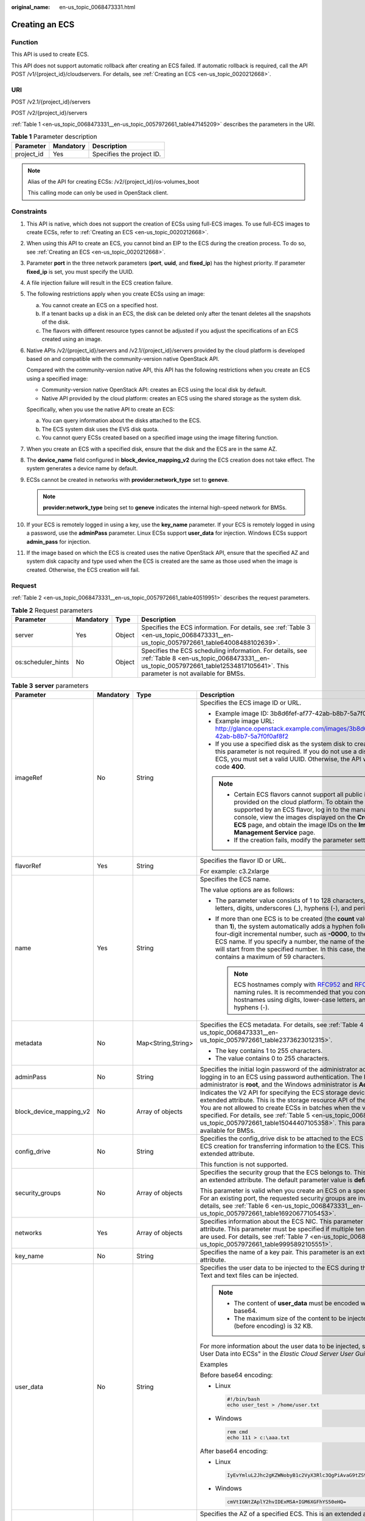 :original_name: en-us_topic_0068473331.html

.. _en-us_topic_0068473331:

Creating an ECS
===============

Function
--------

This API is used to create ECS.

This API does not support automatic rollback after creating an ECS failed. If automatic rollback is required, call the API POST /v1/{project_id}/cloudservers. For details, see :ref:`Creating an ECS <en-us_topic_0020212668>`.

URI
---

POST /v2.1/{project_id}/servers

POST /v2/{project_id}/servers

:ref:`Table 1 <en-us_topic_0068473331__en-us_topic_0057972661_table47145209>` describes the parameters in the URI.

.. _en-us_topic_0068473331__en-us_topic_0057972661_table47145209:

.. table:: **Table 1** Parameter description

   ========== ========= =========================
   Parameter  Mandatory Description
   ========== ========= =========================
   project_id Yes       Specifies the project ID.
   ========== ========= =========================

.. note::

   Alias of the API for creating ECSs: /v2/{project_id}/os-volumes_boot

   This calling mode can only be used in OpenStack client.

Constraints
-----------

#. This API is native, which does not support the creation of ECSs using full-ECS images. To use full-ECS images to create ECSs, refer to :ref:`Creating an ECS <en-us_topic_0020212668>`.

#. When using this API to create an ECS, you cannot bind an EIP to the ECS during the creation process. To do so, see :ref:`Creating an ECS <en-us_topic_0020212668>`.

#. Parameter **port** in the three network parameters (**port**, **uuid**, and **fixed_ip**) has the highest priority. If parameter **fixed_ip** is set, you must specify the UUID.

#. A file injection failure will result in the ECS creation failure.

#. The following restrictions apply when you create ECSs using an image:

   a. You cannot create an ECS on a specified host.
   b. If a tenant backs up a disk in an ECS, the disk can be deleted only after the tenant deletes all the snapshots of the disk.
   c. The flavors with different resource types cannot be adjusted if you adjust the specifications of an ECS created using an image.

#. Native APIs /v2/{project_id}/servers and /v2.1/{project_id}/servers provided by the cloud platform is developed based on and compatible with the community-version native OpenStack API.

   Compared with the community-version native API, this API has the following restrictions when you create an ECS using a specified image:

   -  Community-version native OpenStack API: creates an ECS using the local disk by default.
   -  Native API provided by the cloud platform: creates an ECS using the shared storage as the system disk.

   Specifically, when you use the native API to create an ECS:

   a. You can query information about the disks attached to the ECS.
   b. The ECS system disk uses the EVS disk quota.
   c. You cannot query ECSs created based on a specified image using the image filtering function.

#. When you create an ECS with a specified disk, ensure that the disk and the ECS are in the same AZ.

#. The **device_name** field configured in **block_device_mapping_v2** during the ECS creation does not take effect. The system generates a device name by default.

#. ECSs cannot be created in networks with **provider:network_type** set to **geneve**.

   .. note::

      **provider:network_type** being set to **geneve** indicates the internal high-speed network for BMSs.

#. If your ECS is remotely logged in using a key, use the **key_name** parameter. If your ECS is remotely logged in using a password, use the **adminPass** parameter. Linux ECSs support **user_data** for injection. Windows ECSs support **admin_pass** for injection.

#. If the image based on which the ECS is created uses the native OpenStack API, ensure that the specified AZ and system disk capacity and type used when the ECS is created are the same as those used when the image is created. Otherwise, the ECS creation will fail.

Request
-------

:ref:`Table 2 <en-us_topic_0068473331__en-us_topic_0057972661_table40519951>` describes the request parameters.

.. _en-us_topic_0068473331__en-us_topic_0057972661_table40519951:

.. table:: **Table 2** Request parameters

   +--------------------+-----------+--------+-------------------------------------------------------------------------------------------------------------------------------------------------------------------------------------------+
   | Parameter          | Mandatory | Type   | Description                                                                                                                                                                               |
   +====================+===========+========+===========================================================================================================================================================================================+
   | server             | Yes       | Object | Specifies the ECS information. For details, see :ref:`Table 3 <en-us_topic_0068473331__en-us_topic_0057972661_table64008488102639>`.                                                      |
   +--------------------+-----------+--------+-------------------------------------------------------------------------------------------------------------------------------------------------------------------------------------------+
   | os:scheduler_hints | No        | Object | Specifies the ECS scheduling information. For details, see :ref:`Table 8 <en-us_topic_0068473331__en-us_topic_0057972661_table12534817105641>`. This parameter is not available for BMSs. |
   +--------------------+-----------+--------+-------------------------------------------------------------------------------------------------------------------------------------------------------------------------------------------+

.. _en-us_topic_0068473331__en-us_topic_0057972661_table64008488102639:

.. table:: **Table 3** **server** parameters

   +-------------------------+-----------------+--------------------+----------------------------------------------------------------------------------------------------------------------------------------------------------------------------------------------------------------------------------------------------------------------------------------------------------------------------------------------------------------------------------------+
   | Parameter               | Mandatory       | Type               | Description                                                                                                                                                                                                                                                                                                                                                                            |
   +=========================+=================+====================+========================================================================================================================================================================================================================================================================================================================================================================================+
   | imageRef                | No              | String             | Specifies the ECS image ID or URL.                                                                                                                                                                                                                                                                                                                                                     |
   |                         |                 |                    |                                                                                                                                                                                                                                                                                                                                                                                        |
   |                         |                 |                    | -  Example image ID: 3b8d6fef-af77-42ab-b8b7-5a7f0f0af8f2                                                                                                                                                                                                                                                                                                                              |
   |                         |                 |                    | -  Example image URL: http://glance.openstack.example.com/images/3b8d6fef-af77-42ab-b8b7-5a7f0f0af8f2                                                                                                                                                                                                                                                                                  |
   |                         |                 |                    | -  If you use a specified disk as the system disk to create an ECS, this parameter is not required. If you do not use a disk to create an ECS, you must set a valid UUID. Otherwise, the API will return error code **400**.                                                                                                                                                           |
   |                         |                 |                    |                                                                                                                                                                                                                                                                                                                                                                                        |
   |                         |                 |                    | .. note::                                                                                                                                                                                                                                                                                                                                                                              |
   |                         |                 |                    |                                                                                                                                                                                                                                                                                                                                                                                        |
   |                         |                 |                    |    -  Certain ECS flavors cannot support all public images provided on the cloud platform. To obtain the images supported by an ECS flavor, log in to the management console, view the images displayed on the **Create ECS** page, and obtain the image IDs on the **Image Management Service** page.                                                                                 |
   |                         |                 |                    |    -  If the creation fails, modify the parameter settings.                                                                                                                                                                                                                                                                                                                            |
   +-------------------------+-----------------+--------------------+----------------------------------------------------------------------------------------------------------------------------------------------------------------------------------------------------------------------------------------------------------------------------------------------------------------------------------------------------------------------------------------+
   | flavorRef               | Yes             | String             | Specifies the flavor ID or URL.                                                                                                                                                                                                                                                                                                                                                        |
   |                         |                 |                    |                                                                                                                                                                                                                                                                                                                                                                                        |
   |                         |                 |                    | For example: c3.2xlarge                                                                                                                                                                                                                                                                                                                                                                |
   +-------------------------+-----------------+--------------------+----------------------------------------------------------------------------------------------------------------------------------------------------------------------------------------------------------------------------------------------------------------------------------------------------------------------------------------------------------------------------------------+
   | name                    | Yes             | String             | Specifies the ECS name.                                                                                                                                                                                                                                                                                                                                                                |
   |                         |                 |                    |                                                                                                                                                                                                                                                                                                                                                                                        |
   |                         |                 |                    | The value options are as follows:                                                                                                                                                                                                                                                                                                                                                      |
   |                         |                 |                    |                                                                                                                                                                                                                                                                                                                                                                                        |
   |                         |                 |                    | -  The parameter value consists of 1 to 128 characters, including letters, digits, underscores (_), hyphens (-), and periods (.).                                                                                                                                                                                                                                                      |
   |                         |                 |                    | -  If more than one ECS is to be created (the **count** value is greater than **1**), the system automatically adds a hyphen followed by a four-digit incremental number, such as **-0000**, to the end of each ECS name. If you specify a number, the name of the first new ECS will start from the specified number. In this case, the ECS name contains a maximum of 59 characters. |
   |                         |                 |                    |                                                                                                                                                                                                                                                                                                                                                                                        |
   |                         |                 |                    |    .. note::                                                                                                                                                                                                                                                                                                                                                                           |
   |                         |                 |                    |                                                                                                                                                                                                                                                                                                                                                                                        |
   |                         |                 |                    |       ECS hostnames comply with `RFC952 <https://tools.ietf.org/html/rfc952>`__ and `RFC1123 <https://tools.ietf.org/html/rfc1123>`__ naming rules. It is recommended that you configure hostnames using digits, lower-case letters, and hyphens (-).                                                                                                                                  |
   +-------------------------+-----------------+--------------------+----------------------------------------------------------------------------------------------------------------------------------------------------------------------------------------------------------------------------------------------------------------------------------------------------------------------------------------------------------------------------------------+
   | metadata                | No              | Map<String,String> | Specifies the ECS metadata. For details, see :ref:`Table 4 <en-us_topic_0068473331__en-us_topic_0057972661_table2373623012315>`.                                                                                                                                                                                                                                                       |
   |                         |                 |                    |                                                                                                                                                                                                                                                                                                                                                                                        |
   |                         |                 |                    | -  The key contains 1 to 255 characters.                                                                                                                                                                                                                                                                                                                                               |
   |                         |                 |                    | -  The value contains 0 to 255 characters.                                                                                                                                                                                                                                                                                                                                             |
   +-------------------------+-----------------+--------------------+----------------------------------------------------------------------------------------------------------------------------------------------------------------------------------------------------------------------------------------------------------------------------------------------------------------------------------------------------------------------------------------+
   | adminPass               | No              | String             | Specifies the initial login password of the administrator account for logging in to an ECS using password authentication. The Linux administrator is **root**, and the Windows administrator is **Administrator**.                                                                                                                                                                     |
   +-------------------------+-----------------+--------------------+----------------------------------------------------------------------------------------------------------------------------------------------------------------------------------------------------------------------------------------------------------------------------------------------------------------------------------------------------------------------------------------+
   | block_device_mapping_v2 | No              | Array of objects   | Indicates the V2 API for specifying the ECS storage device. This is an extended attribute. This is the storage resource API of the new version. You are not allowed to create ECSs in batches when the volume is specified. For details, see :ref:`Table 5 <en-us_topic_0068473331__en-us_topic_0057972661_table15044407105358>`. This parameter is not available for BMSs.            |
   +-------------------------+-----------------+--------------------+----------------------------------------------------------------------------------------------------------------------------------------------------------------------------------------------------------------------------------------------------------------------------------------------------------------------------------------------------------------------------------------+
   | config_drive            | No              | String             | Specifies the config_drive disk to be attached to the ECS during the ECS creation for transferring information to the ECS. This is an extended attribute.                                                                                                                                                                                                                              |
   |                         |                 |                    |                                                                                                                                                                                                                                                                                                                                                                                        |
   |                         |                 |                    | This function is not supported.                                                                                                                                                                                                                                                                                                                                                        |
   +-------------------------+-----------------+--------------------+----------------------------------------------------------------------------------------------------------------------------------------------------------------------------------------------------------------------------------------------------------------------------------------------------------------------------------------------------------------------------------------+
   | security_groups         | No              | Array of objects   | Specifies the security group that the ECS belongs to. This parameter is an extended attribute. The default parameter value is **default**.                                                                                                                                                                                                                                             |
   |                         |                 |                    |                                                                                                                                                                                                                                                                                                                                                                                        |
   |                         |                 |                    | This parameter is valid when you create an ECS on a specified network. For an existing port, the requested security groups are invalid. For details, see :ref:`Table 6 <en-us_topic_0068473331__en-us_topic_0057972661_table16920677105453>`.                                                                                                                                          |
   +-------------------------+-----------------+--------------------+----------------------------------------------------------------------------------------------------------------------------------------------------------------------------------------------------------------------------------------------------------------------------------------------------------------------------------------------------------------------------------------+
   | networks                | Yes             | Array of objects   | Specifies information about the ECS NIC. This parameter is an extended attribute. This parameter must be specified if multiple tenant networks are used. For details, see :ref:`Table 7 <en-us_topic_0068473331__en-us_topic_0057972661_table9995892105551>`.                                                                                                                          |
   +-------------------------+-----------------+--------------------+----------------------------------------------------------------------------------------------------------------------------------------------------------------------------------------------------------------------------------------------------------------------------------------------------------------------------------------------------------------------------------------+
   | key_name                | No              | String             | Specifies the name of a key pair. This parameter is an extended attribute.                                                                                                                                                                                                                                                                                                             |
   +-------------------------+-----------------+--------------------+----------------------------------------------------------------------------------------------------------------------------------------------------------------------------------------------------------------------------------------------------------------------------------------------------------------------------------------------------------------------------------------+
   | user_data               | No              | String             | Specifies the user data to be injected to the ECS during the creation. Text and text files can be injected.                                                                                                                                                                                                                                                                            |
   |                         |                 |                    |                                                                                                                                                                                                                                                                                                                                                                                        |
   |                         |                 |                    | .. note::                                                                                                                                                                                                                                                                                                                                                                              |
   |                         |                 |                    |                                                                                                                                                                                                                                                                                                                                                                                        |
   |                         |                 |                    |    -  The content of **user_data** must be encoded with base64.                                                                                                                                                                                                                                                                                                                        |
   |                         |                 |                    |    -  The maximum size of the content to be injected (before encoding) is 32 KB.                                                                                                                                                                                                                                                                                                       |
   |                         |                 |                    |                                                                                                                                                                                                                                                                                                                                                                                        |
   |                         |                 |                    | For more information about the user data to be injected, see "Injecting User Data into ECSs" in the *Elastic Cloud Server User Guide*.                                                                                                                                                                                                                                                 |
   |                         |                 |                    |                                                                                                                                                                                                                                                                                                                                                                                        |
   |                         |                 |                    | Examples                                                                                                                                                                                                                                                                                                                                                                               |
   |                         |                 |                    |                                                                                                                                                                                                                                                                                                                                                                                        |
   |                         |                 |                    | Before base64 encoding:                                                                                                                                                                                                                                                                                                                                                                |
   |                         |                 |                    |                                                                                                                                                                                                                                                                                                                                                                                        |
   |                         |                 |                    | -  Linux                                                                                                                                                                                                                                                                                                                                                                               |
   |                         |                 |                    |                                                                                                                                                                                                                                                                                                                                                                                        |
   |                         |                 |                    |    .. code-block::                                                                                                                                                                                                                                                                                                                                                                     |
   |                         |                 |                    |                                                                                                                                                                                                                                                                                                                                                                                        |
   |                         |                 |                    |       #!/bin/bash                                                                                                                                                                                                                                                                                                                                                                      |
   |                         |                 |                    |       echo user_test > /home/user.txt                                                                                                                                                                                                                                                                                                                                                  |
   |                         |                 |                    |                                                                                                                                                                                                                                                                                                                                                                                        |
   |                         |                 |                    | -  Windows                                                                                                                                                                                                                                                                                                                                                                             |
   |                         |                 |                    |                                                                                                                                                                                                                                                                                                                                                                                        |
   |                         |                 |                    |    .. code-block::                                                                                                                                                                                                                                                                                                                                                                     |
   |                         |                 |                    |                                                                                                                                                                                                                                                                                                                                                                                        |
   |                         |                 |                    |       rem cmd                                                                                                                                                                                                                                                                                                                                                                          |
   |                         |                 |                    |       echo 111 > c:\aaa.txt                                                                                                                                                                                                                                                                                                                                                            |
   |                         |                 |                    |                                                                                                                                                                                                                                                                                                                                                                                        |
   |                         |                 |                    | After base64 encoding:                                                                                                                                                                                                                                                                                                                                                                 |
   |                         |                 |                    |                                                                                                                                                                                                                                                                                                                                                                                        |
   |                         |                 |                    | -  Linux                                                                                                                                                                                                                                                                                                                                                                               |
   |                         |                 |                    |                                                                                                                                                                                                                                                                                                                                                                                        |
   |                         |                 |                    |    .. code-block::                                                                                                                                                                                                                                                                                                                                                                     |
   |                         |                 |                    |                                                                                                                                                                                                                                                                                                                                                                                        |
   |                         |                 |                    |       IyEvYmluL2Jhc2gKZWNobyB1c2VyX3Rlc3QgPiAvaG9tZS91c2VyLnR4dA==                                                                                                                                                                                                                                                                                                                     |
   |                         |                 |                    |                                                                                                                                                                                                                                                                                                                                                                                        |
   |                         |                 |                    | -  Windows                                                                                                                                                                                                                                                                                                                                                                             |
   |                         |                 |                    |                                                                                                                                                                                                                                                                                                                                                                                        |
   |                         |                 |                    |    .. code-block::                                                                                                                                                                                                                                                                                                                                                                     |
   |                         |                 |                    |                                                                                                                                                                                                                                                                                                                                                                                        |
   |                         |                 |                    |       cmVtIGNtZAplY2hvIDExMSA+IGM6XGFhYS50eHQ=                                                                                                                                                                                                                                                                                                                                         |
   +-------------------------+-----------------+--------------------+----------------------------------------------------------------------------------------------------------------------------------------------------------------------------------------------------------------------------------------------------------------------------------------------------------------------------------------------------------------------------------------+
   | availability_zone       | No              | String             | Specifies the AZ of a specified ECS. This is an extended attribute.                                                                                                                                                                                                                                                                                                                    |
   |                         |                 |                    |                                                                                                                                                                                                                                                                                                                                                                                        |
   |                         |                 |                    | You are advised to set this parameter when creating an ECS. Otherwise, the system will select the default AZ. The default AZ is dynamically configured by the system. You can also specify an AZ as needed.                                                                                                                                                                            |
   +-------------------------+-----------------+--------------------+----------------------------------------------------------------------------------------------------------------------------------------------------------------------------------------------------------------------------------------------------------------------------------------------------------------------------------------------------------------------------------------+
   | return_reservation_id   | No              | Boolean            | Specifies whether the reservation IDs of the ECSs created in a batch are returned. This is an extended attribute. You can query the ECSs created this time based on the returned reservation IDs.                                                                                                                                                                                      |
   |                         |                 |                    |                                                                                                                                                                                                                                                                                                                                                                                        |
   |                         |                 |                    | -  **true**: The reservation IDs are returned.                                                                                                                                                                                                                                                                                                                                         |
   |                         |                 |                    | -  **false**: The ECS information is returned.                                                                                                                                                                                                                                                                                                                                         |
   |                         |                 |                    |                                                                                                                                                                                                                                                                                                                                                                                        |
   |                         |                 |                    |    .. note::                                                                                                                                                                                                                                                                                                                                                                           |
   |                         |                 |                    |                                                                                                                                                                                                                                                                                                                                                                                        |
   |                         |                 |                    |       When you create ECSs in a batch, this parameter is available.                                                                                                                                                                                                                                                                                                                    |
   +-------------------------+-----------------+--------------------+----------------------------------------------------------------------------------------------------------------------------------------------------------------------------------------------------------------------------------------------------------------------------------------------------------------------------------------------------------------------------------------+
   | min_count               | No              | Integer            | Specifies the minimum number of ECSs that can be created. This is an extended attribute.                                                                                                                                                                                                                                                                                               |
   |                         |                 |                    |                                                                                                                                                                                                                                                                                                                                                                                        |
   |                         |                 |                    | The default value is **1**.                                                                                                                                                                                                                                                                                                                                                            |
   |                         |                 |                    |                                                                                                                                                                                                                                                                                                                                                                                        |
   |                         |                 |                    | .. note::                                                                                                                                                                                                                                                                                                                                                                              |
   |                         |                 |                    |                                                                                                                                                                                                                                                                                                                                                                                        |
   |                         |                 |                    |    When you use a specified image to create ECSs, this parameter is available.                                                                                                                                                                                                                                                                                                         |
   +-------------------------+-----------------+--------------------+----------------------------------------------------------------------------------------------------------------------------------------------------------------------------------------------------------------------------------------------------------------------------------------------------------------------------------------------------------------------------------------+
   | max_count               | No              | Integer            | Specifies the maximum number of ECSs that can be created.                                                                                                                                                                                                                                                                                                                              |
   |                         |                 |                    |                                                                                                                                                                                                                                                                                                                                                                                        |
   |                         |                 |                    | The default value of **max_count** is the same as that of **min_count**.                                                                                                                                                                                                                                                                                                               |
   |                         |                 |                    |                                                                                                                                                                                                                                                                                                                                                                                        |
   |                         |                 |                    | Note:                                                                                                                                                                                                                                                                                                                                                                                  |
   |                         |                 |                    |                                                                                                                                                                                                                                                                                                                                                                                        |
   |                         |                 |                    | -  The **max_count** value must be greater than or equal to the **min_count** value.                                                                                                                                                                                                                                                                                                   |
   |                         |                 |                    | -  If both **min_count** and **max_count** are specified, the number of ECSs that can be created depends on host resources. If host resources permit, you can create a maximum number of ECSs ranging from **min_count** to **max_count** values.                                                                                                                                      |
   |                         |                 |                    |                                                                                                                                                                                                                                                                                                                                                                                        |
   |                         |                 |                    | .. note::                                                                                                                                                                                                                                                                                                                                                                              |
   |                         |                 |                    |                                                                                                                                                                                                                                                                                                                                                                                        |
   |                         |                 |                    |    When you use a specified image to create ECSs, this parameter is available.                                                                                                                                                                                                                                                                                                         |
   +-------------------------+-----------------+--------------------+----------------------------------------------------------------------------------------------------------------------------------------------------------------------------------------------------------------------------------------------------------------------------------------------------------------------------------------------------------------------------------------+
   | OS-DCF:diskConfig       | No              | String             | Specifies the disk configuration mode. The value can be **AUTO** or **MANUAL**.                                                                                                                                                                                                                                                                                                        |
   |                         |                 |                    |                                                                                                                                                                                                                                                                                                                                                                                        |
   |                         |                 |                    | -  **MANUAL**: indicates that the image space of the system disk cannot be expanded.                                                                                                                                                                                                                                                                                                   |
   |                         |                 |                    | -  **AUTO**: indicates that the image space of the system disk can be automatically expanded to a value same as that specified in flavor.                                                                                                                                                                                                                                              |
   |                         |                 |                    |                                                                                                                                                                                                                                                                                                                                                                                        |
   |                         |                 |                    | This function is not supported.                                                                                                                                                                                                                                                                                                                                                        |
   +-------------------------+-----------------+--------------------+----------------------------------------------------------------------------------------------------------------------------------------------------------------------------------------------------------------------------------------------------------------------------------------------------------------------------------------------------------------------------------------+
   | description             | No              | String             | Specifies the description of an ECS, which is a null string by default. This is an extended attribute.                                                                                                                                                                                                                                                                                 |
   |                         |                 |                    |                                                                                                                                                                                                                                                                                                                                                                                        |
   |                         |                 |                    | This parameter is supported in microversion 2.19 and later.                                                                                                                                                                                                                                                                                                                            |
   |                         |                 |                    |                                                                                                                                                                                                                                                                                                                                                                                        |
   |                         |                 |                    | -  Can contain a maximum of 85 characters.                                                                                                                                                                                                                                                                                                                                             |
   |                         |                 |                    | -  Cannot contain special characters, such as < and >.                                                                                                                                                                                                                                                                                                                                 |
   +-------------------------+-----------------+--------------------+----------------------------------------------------------------------------------------------------------------------------------------------------------------------------------------------------------------------------------------------------------------------------------------------------------------------------------------------------------------------------------------+

.. _en-us_topic_0068473331__en-us_topic_0057972661_table2373623012315:

.. table:: **Table 4** **metadata** field description

   +-----------------+-----------------+-----------------+---------------------------------------------------------------------------------------------+
   | Parameter       | Mandatory       | Type            | Description                                                                                 |
   +=================+=================+=================+=============================================================================================+
   | admin_pass      | No              | String          | Specifies the password of user **Administrator** for logging in to a Windows ECS.           |
   |                 |                 |                 |                                                                                             |
   |                 |                 |                 | .. note::                                                                                   |
   |                 |                 |                 |                                                                                             |
   |                 |                 |                 |    This parameter is mandatory when a Windows ECS using password authentication is created. |
   +-----------------+-----------------+-----------------+---------------------------------------------------------------------------------------------+

.. _en-us_topic_0068473331__en-us_topic_0057972661_table15044407105358:

.. table:: **Table 5** **block_device_mapping_v2** parameters

   +-----------------------+-----------------+-----------------+-----------------------------------------------------------------------------------------------------------------------------------------------------------------------------------------------------------------------------------------------------------------------------------------------------+
   | Parameter             | Type            | Mandatory       | Description                                                                                                                                                                                                                                                                                         |
   +=======================+=================+=================+=====================================================================================================================================================================================================================================================================================================+
   | source_type           | String          | Yes             | Specifies the source type of the volume device. Its value can be **volume**, **image**, **snapshot**, or **blank**.                                                                                                                                                                                 |
   |                       |                 |                 |                                                                                                                                                                                                                                                                                                     |
   |                       |                 |                 | If you use a volume to create an ECS, set **source_type** to **volume**. If you use an image to create an ECS, set **source_type** to **image**. If you use a snapshot to create an ECS, set **source_type** to **snapshot**. If you create an empty data volume, set **source_type** to **blank**. |
   |                       |                 |                 |                                                                                                                                                                                                                                                                                                     |
   |                       |                 |                 | .. note::                                                                                                                                                                                                                                                                                           |
   |                       |                 |                 |                                                                                                                                                                                                                                                                                                     |
   |                       |                 |                 |    If **source_type** is **snapshot** and **boot_index** is 0, the EVS disk of this snapshot must be the system disk.                                                                                                                                                                               |
   +-----------------------+-----------------+-----------------+-----------------------------------------------------------------------------------------------------------------------------------------------------------------------------------------------------------------------------------------------------------------------------------------------------+
   | destination_type      | String          | No              | Specifies the target type of the disk device. Its value can only be **volume**.                                                                                                                                                                                                                     |
   |                       |                 |                 |                                                                                                                                                                                                                                                                                                     |
   |                       |                 |                 | -  **volume**: indicates the volume type.                                                                                                                                                                                                                                                           |
   |                       |                 |                 | -  **local**: indicates the local file, which has not been supported.                                                                                                                                                                                                                               |
   +-----------------------+-----------------+-----------------+-----------------------------------------------------------------------------------------------------------------------------------------------------------------------------------------------------------------------------------------------------------------------------------------------------+
   | guest_format          | String          | No              | Specifies the local file system format. Its value can be **swap** or **ext4**.                                                                                                                                                                                                                      |
   |                       |                 |                 |                                                                                                                                                                                                                                                                                                     |
   |                       |                 |                 | This function is not supported.                                                                                                                                                                                                                                                                     |
   +-----------------------+-----------------+-----------------+-----------------------------------------------------------------------------------------------------------------------------------------------------------------------------------------------------------------------------------------------------------------------------------------------------+
   | device_name           | String          | No              | Specifies the disk device name.                                                                                                                                                                                                                                                                     |
   |                       |                 |                 |                                                                                                                                                                                                                                                                                                     |
   |                       |                 |                 | .. note::                                                                                                                                                                                                                                                                                           |
   |                       |                 |                 |                                                                                                                                                                                                                                                                                                     |
   |                       |                 |                 |    This field has been discarded.                                                                                                                                                                                                                                                                   |
   |                       |                 |                 |                                                                                                                                                                                                                                                                                                     |
   |                       |                 |                 |    The specified **device_name** does not take effect. The system generates a device name by default.                                                                                                                                                                                               |
   +-----------------------+-----------------+-----------------+-----------------------------------------------------------------------------------------------------------------------------------------------------------------------------------------------------------------------------------------------------------------------------------------------------+
   | delete_on_termination | Boolean         | No              | Specifies whether disks are deleted when an ECS is deleted. Its default value is **false**.                                                                                                                                                                                                         |
   |                       |                 |                 |                                                                                                                                                                                                                                                                                                     |
   |                       |                 |                 | -  **true**: When an ECS is deleted, its disks are deleted.                                                                                                                                                                                                                                         |
   |                       |                 |                 | -  **false**: When an ECS is deleted, its disks are not deleted.                                                                                                                                                                                                                                    |
   +-----------------------+-----------------+-----------------+-----------------------------------------------------------------------------------------------------------------------------------------------------------------------------------------------------------------------------------------------------------------------------------------------------+
   | boot_index            | String          | No              | Specifies whether it is a boot disk. **0** specifies a boot disk, and **-1** specifies a non-boot disk.                                                                                                                                                                                             |
   |                       |                 |                 |                                                                                                                                                                                                                                                                                                     |
   |                       |                 |                 | If this parameter is not specified, the default value is **-1**.                                                                                                                                                                                                                                    |
   |                       |                 |                 |                                                                                                                                                                                                                                                                                                     |
   |                       |                 |                 | .. note::                                                                                                                                                                                                                                                                                           |
   |                       |                 |                 |                                                                                                                                                                                                                                                                                                     |
   |                       |                 |                 |    If **source_type** of the volume device is **volume**, there must be one **boot_index** whose value is **0**.                                                                                                                                                                                    |
   +-----------------------+-----------------+-----------------+-----------------------------------------------------------------------------------------------------------------------------------------------------------------------------------------------------------------------------------------------------------------------------------------------------+
   | uuid                  | String          | No              | -  If **source_type** is **volume**, the value of this parameter is the volume UUID.                                                                                                                                                                                                                |
   |                       |                 |                 | -  If **source_type** is **snapshot**, the value of this parameter is the snapshot UUID.                                                                                                                                                                                                            |
   |                       |                 |                 | -  If **source_type** is **image**, the value of this parameter is the image UUID.                                                                                                                                                                                                                  |
   +-----------------------+-----------------+-----------------+-----------------------------------------------------------------------------------------------------------------------------------------------------------------------------------------------------------------------------------------------------------------------------------------------------+
   | volume_size           | Integer         | No              | Specifies the volume size. The value is an integer. This parameter is mandatory when **source_type** is set to **image** or **blank**, and **destination_type** is set to **volume**.                                                                                                               |
   |                       |                 |                 |                                                                                                                                                                                                                                                                                                     |
   |                       |                 |                 | Unit: GB                                                                                                                                                                                                                                                                                            |
   +-----------------------+-----------------+-----------------+-----------------------------------------------------------------------------------------------------------------------------------------------------------------------------------------------------------------------------------------------------------------------------------------------------+
   | volume_type           | String          | No              | Specifies the volume type. This parameter is recommended when **source_type** is set to **image** and **destination_type** is set to **volume**.                                                                                                                                                    |
   +-----------------------+-----------------+-----------------+-----------------------------------------------------------------------------------------------------------------------------------------------------------------------------------------------------------------------------------------------------------------------------------------------------+

.. _en-us_topic_0068473331__en-us_topic_0057972661_table16920677105453:

.. table:: **Table 6** **security_groups** parameters

   ========= ========= ====== ==========================================
   Parameter Mandatory Type   Description
   ========= ========= ====== ==========================================
   name      No        String Specifies the security group name or UUID.
   ========= ========= ====== ==========================================

.. _en-us_topic_0068473331__en-us_topic_0057972661_table9995892105551:

.. table:: **Table 7** **networks** parameters

   +-----------------+-----------------+-----------------+------------------------------------------------------------------------------------------------------------------------------------------------------------------------------------------------------------------+
   | Parameter       | Mandatory       | Type            | Description                                                                                                                                                                                                      |
   +=================+=================+=================+==================================================================================================================================================================================================================+
   | port            | No              | String          | Specifies the network port UUID.                                                                                                                                                                                 |
   |                 |                 |                 |                                                                                                                                                                                                                  |
   |                 |                 |                 | This parameter must be set when the network UUID is not specified.                                                                                                                                               |
   +-----------------+-----------------+-----------------+------------------------------------------------------------------------------------------------------------------------------------------------------------------------------------------------------------------+
   | uuid            | No              | String          | Specifies the network UUID.                                                                                                                                                                                      |
   |                 |                 |                 |                                                                                                                                                                                                                  |
   |                 |                 |                 | This parameter must be set when the network port is not specified.                                                                                                                                               |
   +-----------------+-----------------+-----------------+------------------------------------------------------------------------------------------------------------------------------------------------------------------------------------------------------------------+
   | fixed_ip        | No              | String          | Specifies the fixed IP address. Parameter **port** in the three network parameters (**port**, **uuid**, and **fixed_ip**) has the highest priority. If parameter **fixed_ip** is set, you must specify the UUID. |
   +-----------------+-----------------+-----------------+------------------------------------------------------------------------------------------------------------------------------------------------------------------------------------------------------------------+

.. _en-us_topic_0068473331__en-us_topic_0057972661_table12534817105641:

.. table:: **Table 8** **os:scheduler_hints** parameters

   +--------------------+-----------------+------------------+-----------------------------------------------------------------------------------------------------------------------------------------------------------------------+
   | Parameter          | Mandatory       | Type             | Description                                                                                                                                                           |
   +====================+=================+==================+=======================================================================================================================================================================+
   | group              | No              | String           | Specifies the anti-affinity group.                                                                                                                                    |
   |                    |                 |                  |                                                                                                                                                                       |
   |                    |                 |                  | The value is in UUID format.                                                                                                                                          |
   |                    |                 |                  |                                                                                                                                                                       |
   |                    |                 |                  | .. note::                                                                                                                                                             |
   |                    |                 |                  |                                                                                                                                                                       |
   |                    |                 |                  |    Ensure that the ECS group uses the anti-affinity policy.                                                                                                           |
   +--------------------+-----------------+------------------+-----------------------------------------------------------------------------------------------------------------------------------------------------------------------+
   | different_host     | No              | Array of strings | The function has not been supported, and this field is reserved.                                                                                                      |
   +--------------------+-----------------+------------------+-----------------------------------------------------------------------------------------------------------------------------------------------------------------------+
   | same_host          | No              | Array of strings | The function has not been supported, and this field is reserved.                                                                                                      |
   +--------------------+-----------------+------------------+-----------------------------------------------------------------------------------------------------------------------------------------------------------------------+
   | cidr               | No              | String           | The function has not been supported, and this field is reserved.                                                                                                      |
   +--------------------+-----------------+------------------+-----------------------------------------------------------------------------------------------------------------------------------------------------------------------+
   | build_near_host_ip | No              | String           | The function has not been supported, and this field is reserved.                                                                                                      |
   +--------------------+-----------------+------------------+-----------------------------------------------------------------------------------------------------------------------------------------------------------------------+
   | tenancy            | No              | String           | Specifies whether the ECS is created on a Dedicated Host (DeH) or in a shared pool (default).                                                                         |
   |                    |                 |                  |                                                                                                                                                                       |
   |                    |                 |                  | The value can be **shared** or **dedicated**.                                                                                                                         |
   |                    |                 |                  |                                                                                                                                                                       |
   |                    |                 |                  | -  **shared**: indicates the shared pool.                                                                                                                             |
   |                    |                 |                  | -  **dedicated**: indicates the DeH.                                                                                                                                  |
   |                    |                 |                  |                                                                                                                                                                       |
   |                    |                 |                  | The parameter value also takes effect for ECS query operations.                                                                                                       |
   +--------------------+-----------------+------------------+-----------------------------------------------------------------------------------------------------------------------------------------------------------------------+
   | dedicated_host_id  | No              | String           | Specifies the DeH ID.                                                                                                                                                 |
   |                    |                 |                  |                                                                                                                                                                       |
   |                    |                 |                  | This parameter takes effect only when the value of **tenancy** is **dedicated**.                                                                                      |
   |                    |                 |                  |                                                                                                                                                                       |
   |                    |                 |                  | If you do not specify this parameter, the system will automatically assign a DeH to you to deploy ECSs.                                                               |
   |                    |                 |                  |                                                                                                                                                                       |
   |                    |                 |                  | The parameter value also takes effect for ECS query operations.                                                                                                       |
   +--------------------+-----------------+------------------+-----------------------------------------------------------------------------------------------------------------------------------------------------------------------+
   | check_resources    | No              | String           | Specifies whether to check resource sufficiency when creating an ECS. If this parameter is not configured, the system does not check resource sufficiency by default. |
   |                    |                 |                  |                                                                                                                                                                       |
   |                    |                 |                  | The value can be **true** or **false**. The default value is **false**.                                                                                               |
   |                    |                 |                  |                                                                                                                                                                       |
   |                    |                 |                  | -  **true**: indicates that the system will check resource sufficiency. If the resources are insufficient, the check result will be returned.                         |
   |                    |                 |                  | -  **false**: indicates that the system will not check resource sufficiency.                                                                                          |
   |                    |                 |                  |                                                                                                                                                                       |
   |                    |                 |                  | .. note::                                                                                                                                                             |
   |                    |                 |                  |                                                                                                                                                                       |
   |                    |                 |                  |    Since the resource usage is dynamic, the resource sufficiency check result is not accurate.                                                                        |
   +--------------------+-----------------+------------------+-----------------------------------------------------------------------------------------------------------------------------------------------------------------------+

Response
--------

:ref:`Table 9 <en-us_topic_0068473331__table44736746>` describes the response parameters.

.. _en-us_topic_0068473331__table44736746:

.. table:: **Table 9** Response parameters

   +-----------+--------+-----------------------------------------------------------------------------------------------------------------------------+
   | Parameter | Type   | Description                                                                                                                 |
   +===========+========+=============================================================================================================================+
   | server    | Object | Specifies ECS information. For details, see :ref:`Table 10 <en-us_topic_0068473331__en-us_topic_0057972661_table37882063>`. |
   +-----------+--------+-----------------------------------------------------------------------------------------------------------------------------+

.. _en-us_topic_0068473331__en-us_topic_0057972661_table37882063:

.. table:: **Table 10** **server** field description

   +-----------------------+-----------------------+-------------------------------------------------------------------------------------------------------------------------------------------+
   | Parameter             | Type                  | Description                                                                                                                               |
   +=======================+=======================+===========================================================================================================================================+
   | id                    | String                | Specifies the ECS ID in UUID format.                                                                                                      |
   +-----------------------+-----------------------+-------------------------------------------------------------------------------------------------------------------------------------------+
   | links                 | Array of objects      | Specifies the URI of the ECS. For details, see :ref:`Table 11 <en-us_topic_0068473331__table16539321>`.                                   |
   +-----------------------+-----------------------+-------------------------------------------------------------------------------------------------------------------------------------------+
   | security_groups       | Array of objects      | Specifies the security groups to which the ECS belongs. For details, see :ref:`Table 12 <en-us_topic_0068473331__table761507165933>`.     |
   +-----------------------+-----------------------+-------------------------------------------------------------------------------------------------------------------------------------------+
   | OS-DCF:diskConfig     | String                | Specifies the disk configuration mode.                                                                                                    |
   |                       |                       |                                                                                                                                           |
   |                       |                       | -  **MANUAL**: indicates that the image space of the system disk cannot be expanded.                                                      |
   |                       |                       | -  **AUTO**: indicates that the image space of the system disk can be automatically expanded to a value same as that specified in flavor. |
   +-----------------------+-----------------------+-------------------------------------------------------------------------------------------------------------------------------------------+
   | reservation_id        | String                | Specifies a filtering criteria to query the created ECSs.                                                                                 |
   |                       |                       |                                                                                                                                           |
   |                       |                       | .. note::                                                                                                                                 |
   |                       |                       |                                                                                                                                           |
   |                       |                       |    When you create ECSs in a batch, this parameter is available.                                                                          |
   +-----------------------+-----------------------+-------------------------------------------------------------------------------------------------------------------------------------------+
   | adminPass             | String                | Specifies the password of user **Administrator** for logging in to a Windows ECS.                                                         |
   +-----------------------+-----------------------+-------------------------------------------------------------------------------------------------------------------------------------------+

.. _en-us_topic_0068473331__table16539321:

.. table:: **Table 11** **links** field description

   ========= ====== =========================================
   Parameter Type   Description
   ========= ====== =========================================
   rel       String Specifies the shortcut link marker name.
   href      String Provides the corresponding shortcut link.
   ========= ====== =========================================

.. _en-us_topic_0068473331__table761507165933:

.. table:: **Table 12** **security_groups** field description

   ========= ====== ==========================================
   Parameter Type   Description
   ========= ====== ==========================================
   name      String Specifies the security group name or UUID.
   ========= ====== ==========================================

Example Request
---------------

-  Use an image with the extended attribute **block_device_mapping_v2** parameters set to create an ECS and use the key pair for login authentication.

   .. code-block:: text

      POST https://{endpoint}/v2/9c53a566cb3443ab910cf0daebca90c4/servers
      POST https://{endpoint}/v2.1/9c53a566cb3443ab910cf0daebca90c4/servers

      {
          "server": {
              "flavorRef": "s3.xlarge.2",
              "name": "wjvm48",
              "metadata": {
                  "name": "name_xx1",
                  "id": "id_xxxx1"
              },
              "block_device_mapping_v2": [{
                  "source_type": "image",
                  "destination_type": "volume",
                  "uuid": "b023fe17-11db-4efb-b800-78882a0e394b",
                  "delete_on_termination": "False",
                  "boot_index": "0",
                  "volume_type": "SAS",
                  "volume_size": "40"
              }],
              "security_groups": [{
                  "name": "name_xx5_sg"
              }],
              "networks": [{
                  "uuid": "fd40e6f8-942d-4b4e-a7ae-465287b02a2c",
                  "port": "e730a11c-1a19-49cc-8797-cee2ad67af6f",
                  "fixed_ip": "10.20.30.137"
              }],
              "key_name": "test",
              "user_data": "ICAgICAgDQoiQSBjbG91ZCBkb2VzIG5vdCBrbm93IHdoeSBpdCBtb3ZlcyBpbiBqdXN0IHN1Y2ggYSBkaXJlY3Rpb24gYW5kIGF0IHN1Y2ggYSBzcGVlZC4uLkl0IGZlZWxzIGFuIGltcHVsc2lvbi4uLnRoaXMgaXMgdGhlIHBsYWNlIHRvIGdvIG5vdy4gQnV0IHRoZSBza3kga25vd3MgdGhlIHJlYXNvbnMgYW5kIHRoZSBwYXR0ZXJucyBiZWhpbmQgYWxsIGNsb3VkcywgYW5kIHlvdSB3aWxsIGtub3csIHRvbywgd2hlbiB5b3UgbGlmdCB5b3Vyc2VsZiBoaWdoIGVub3VnaCB0byBzZWUgYmV5b25kIGhvcml6b25zLiINCg0KLVJpY2hhcmQgQmFjaA==",
              "availability_zone":"az1-dc1"
          }
      }

-  Use a snapshot with the extended attribute **block_device_mapping_v2** parameters set to create an ECS. Set **boot_index** to **0** and set the EVS disk corresponding to the snapshot to a system disk.

   .. code-block:: text

      POST https://{endpoint}/v2/9c53a566cb3443ab910cf0daebca90c4/servers
      POST https://{endpoint}/v2.1/9c53a566cb3443ab910cf0daebca90c4/servers

      {
          "server":{
              "name":"wjvm48",
              "availability_zone":"az1-dc1",
              "block_device_mapping_v2": [
                  {
                      "source_type":"snapshot",
                      "boot_index":"0",
                      "uuid":"df51997d-ee35-4fb3-a372-e2ac933a6565", //Specifies the snapshot ID, which is returned by the API for creating a snapshot.
                      "destination_type":"volume"
                  }
              ],
              "flavorRef":"s3.xlarge.2",
              "max_count":1,
              "min_count":1,
              "networks": [
                  {
                      "uuid":"79a68cef-0936-4e21-b1f4-b800ecb70246"
                  }
              ]
          }
      }

-  Use a volume with the **block_device_mapping_v2** parameters set to create an ECS.

   .. code-block:: text

      POST https://{endpoint}/v2/9c53a566cb3443ab910cf0daebca90c4/servers
      POST https://{endpoint}/v2.1/9c53a566cb3443ab910cf0daebca90c4/servers

      {
          "server": {
              "flavorRef": "s3.xlarge.2",
              "name": "wjvm48",
              "metadata": {
                  "name": "name_xx1",
                  "id": "id_xxxx1"
              },
              "block_device_mapping_v2": [{
                  "source_type": "volume",
                  "destination_type": "volume",
                  "uuid": "bd7e4f86-b004-4745-bea2-a55b1085f107",
                  "delete_on_termination": "False",
                  "boot_index": "0",
                  "volume_type": "dsware",
                  "volume_size": "40"
              }],
              "security_groups": [{
                  "name": "name_xx5_sg"
              }],
              "networks": [{
                  "uuid": "fd40e6f8-942d-4b4e-a7ae-465287b02a2c",
                  "port": "e730a11c-1a19-49cc-8797-cee2ad67af6f",
                  "fixed_ip": "10.20.30.137"
              }],
              "key_name": "test",
              "user_data": "ICAgICAgDQoiQSBjbG91ZCBkb2VzIG5vdCBrbm93IHdoeSBpdCBtb3ZlcyBpbiBqdXN0IHN1Y2ggYSBkaXJlY3Rpb24gYW5kIGF0IHN1Y2ggYSBzcGVlZC4uLkl0IGZlZWxzIGFuIGltcHVsc2lvbi4uLnRoaXMgaXMgdGhlIHBsYWNlIHRvIGdvIG5vdy4gQnV0IHRoZSBza3kga25vd3MgdGhlIHJlYXNvbnMgYW5kIHRoZSBwYXR0ZXJucyBiZWhpbmQgYWxsIGNsb3VkcywgYW5kIHlvdSB3aWxsIGtub3csIHRvbywgd2hlbiB5b3UgbGlmdCB5b3Vyc2VsZiBoaWdoIGVub3VnaCB0byBzZWUgYmV5b25kIGhvcml6b25zLiINCg0KLVJpY2hhcmQgQmFjaA==",
              "availability_zone":"az1-dc1"
          }
      }

-  Use an imageRef to create an ECS. For security purposes, store the passwords in ciphertext in configuration files or environment variables.

   .. code-block:: text

      POST https://{endpoint}/v2/9c53a566cb3443ab910cf0daebca90c4/servers
      POST https://{endpoint}/v2.1/9c53a566cb3443ab910cf0daebca90c4/servers

      {
          "server": {
              "flavorRef": "s3.xlarge.2",
              "name": "wjvm48",
              "metadata": {
                  "name": "name_xx1",
                  "id": "id_xxxx1"
              },
              "adminPass": "$ADMIN_PASS",
              "imageRef": "6b344c54-d606-4e1a-a99e-a7d0250c3d14",
              "security_groups": [{
                  "name": "name_xx5_sg"
              }],
              "networks": [{
                  "uuid": "fd40e6f8-942d-4b4e-a7ae-465287b02a2c",
                  "port": "e730a11c-1a19-49cc-8797-cee2ad67af6f",
                  "fixed_ip": "10.20.30.137"
              }],
              "key_name": "test",
              "user_data": "ICAgICAgDQoiQSBjbG91ZCBkb2VzIG5vdCBrbm93IHdoeSBpdCBtb3ZlcyBpbiBqdXN0IHN1Y2ggYSBkaXJlY3Rpb24gYW5kIGF0IHN1Y2ggYSBzcGVlZC4uLkl0IGZlZWxzIGFuIGltcHVsc2lvbi4uLnRoaXMgaXMgdGhlIHBsYWNlIHRvIGdvIG5vdy4gQnV0IHRoZSBza3kga25vd3MgdGhlIHJlYXNvbnMgYW5kIHRoZSBwYXR0ZXJucyBiZWhpbmQgYWxsIGNsb3VkcywgYW5kIHlvdSB3aWxsIGtub3csIHRvbywgd2hlbiB5b3UgbGlmdCB5b3Vyc2VsZiBoaWdoIGVub3VnaCB0byBzZWUgYmV5b25kIGhvcml6b25zLiINCg0KLVJpY2hhcmQgQmFjaA==",
              "availability_zone":"az1-dc1"
          }
      }

-  Create at least two and at most three ECSs in a batch.

   .. code-block:: text

      POST https://{endpoint}/v2/9c53a566cb3443ab910cf0daebca90c4/servers
      POST https://{endpoint}/v2.1/9c53a566cb3443ab910cf0daebca90c4/servers

      {
          "server": {
              "availability_zone":"az1.dc1",
              "name": "test",
              "imageRef": "10ff4f01-35b6-4209-8397-359cb4475fa0",
              "flavorRef": "s3.xlarge.2",
              "return_reservation_id": "true",
              "networks": [
                  {
                      "uuid": "51bead38-d1a3-4d08-be20-0970c24b7cab"
                  }
              ],
              "min_count": "2",
              "max_count": "3"
          }
      }

Example response
----------------

Creating an ECS

.. code-block::

   {
       "server": {
           "security_groups": [
               {
                   "name": "name_xx5_sg"
               }
           ],
           "OS-DCF:diskConfig": " MANUAL",
           "id": "567c1557-0eca-422c-bfce-149d6b8f1bb8",
           "links": [
               {
                   "href": "http://xxx/v2/dc4059e8e7994f2498b514ca04cdaf44/servers/567c1557-0eca-422c-bfce-149d6b8f1bb8",
                   "rel": "self"
               },
               {
                   "href": "http://xxx/dc4059e8e7994f2498b514ca04cdaf44/servers/567c1557-0eca-422c-bfce-149d6b8f1bb8",
                   "rel": "bookmark"
               }
           ],
           "adminPass": "*********"
       }
   }

Creating ECSs in a batch:

.. code-block::

   {
       "reservation_id": "r-3fhpjulh"
   }

Returned Values
---------------

See :ref:`Returned Values for General Requests <en-us_topic_0022067716>`.
